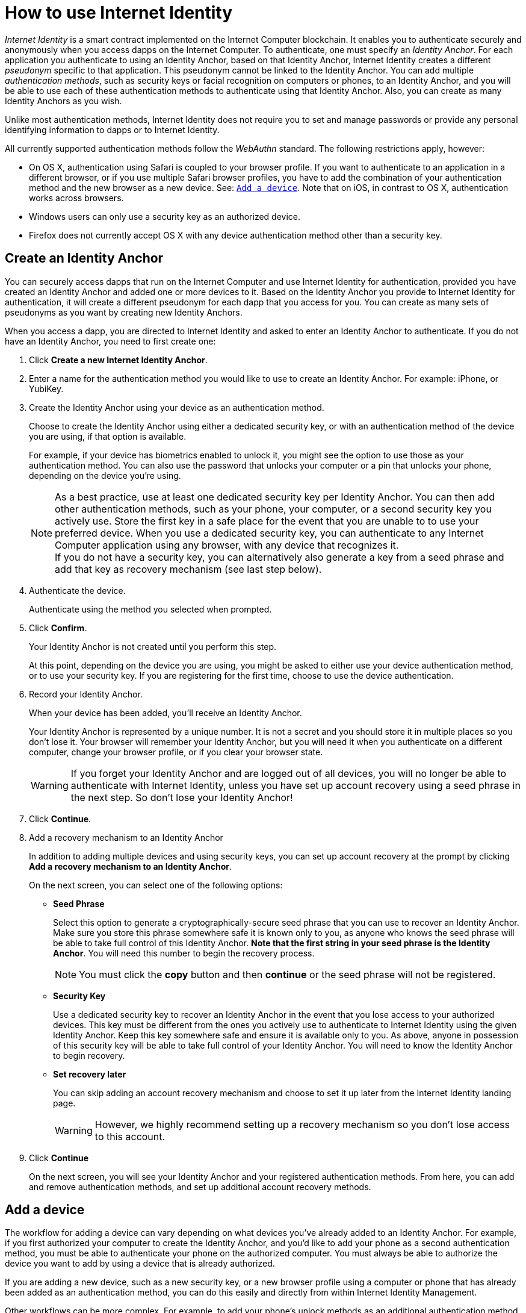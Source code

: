 = How to use Internet Identity
:keywords: Internet Computer,blockchain,protocol,replica,subnet,data center,canister,developer
:proglang: Motoko
:platform: Internet Computer platform
:IC: Internet Computer
:company-id: DFINITY
:sdk-short-name: DFINITY Canister SDK

_Internet Identity_ is a smart contract implemented on the {IC} blockchain. It enables you to authenticate securely and anonymously when you access dapps on the {IC}. To authenticate, one must specify an _Identity Anchor_. For each application you authenticate to using an Identity Anchor, based on that Identity Anchor, Internet Identity creates a different _pseudonym_ specific to that application. This pseudonym cannot be linked to the Identity Anchor. You can add multiple _authentication methods_, such as security keys or facial recognition on computers or phones, to an Identity Anchor, and you will be able to use each of these authentication methods to authenticate using that Identity Anchor. Also, you can create as many Identity Anchors as you wish.

Unlike most authentication methods, Internet Identity does not require you to set and manage passwords or provide any personal identifying information to dapps or to Internet Identity.

All currently supported authentication methods follow the _WebAuthn_ standard. The following restrictions apply, however:

* On OS X, authentication using Safari is coupled to your browser profile. If you want to authenticate to an application in a different browser, or if you use multiple Safari browser profiles, you have to add the combination of your authentication method and the new browser as a new device. See: <<Add a device,`+Add a device+`>>. Note that on iOS, in contrast to OS X, authentication works across browsers.

* Windows users can only use a security key as an authorized device.

* Firefox does not currently accept OS X with any device authentication method other than a security key.

== Create an Identity Anchor

You can securely access dapps that run on the {IC} and use Internet Identity for authentication, provided you have created an Identity Anchor and added one or more devices to it. Based on the Identity Anchor you provide to Internet Identity for authentication, it will create a different pseudonym for each dapp that you access for you. You can create as many sets of pseudonyms as you want by creating new Identity Anchors.

When you access a dapp, you are directed to Internet Identity and asked to enter an Identity Anchor to authenticate. If you do not have an Identity Anchor, you need to first create one:

. Click *Create a new Internet Identity Anchor*.

. Enter a name for the authentication method you would like to use to create an Identity Anchor. For example: iPhone, or YubiKey.

. Create the Identity Anchor using your device as an authentication method.
+
Choose to create the Identity Anchor using either a dedicated security key, or with an authentication method of the device you are using, if that option is available.
+
For example, if your device has biometrics enabled to unlock it, you might see the option to use those as your authentication method. You can also use the password that unlocks your computer or a pin that unlocks your phone, depending on the device you’re using.
+

NOTE: As a best practice, use at least one dedicated security key per Identity Anchor. You can then add other authentication methods, such as your phone, your computer, or a second security key you actively use. Store the first key in a safe place for the event that you are unable to to use your preferred device. When you use a dedicated security key, you can authenticate to any {IC} application using any browser, with any device that recognizes it.
  +
If you do not have a security key, you can alternatively also generate a key from a seed phrase and add that key as recovery mechanism (see last step below).

+
. Authenticate the device.
+ 
Authenticate using the method you selected when prompted.

. Click *Confirm*. 
+
Your Identity Anchor is not created until you perform this step.
+
At this point, depending on the device you are using, you might be asked to either use your device authentication method, or to use your security key. If you are registering for the first time, choose to use the device authentication.
. Record your Identity Anchor.
+
When your device has been added, you’ll receive an Identity Anchor.
+
Your Identity Anchor is represented by a unique number. It is not a secret and you should store it in multiple places so you don't lose it.
Your browser will remember your Identity Anchor, but you will need it when you authenticate on a different computer, change your browser profile, or if you clear your browser state.
+
WARNING: If you forget your Identity Anchor and are logged out of all devices, you will no longer be able to authenticate with Internet Identity, unless you have set up account recovery using a seed phrase in the next step. So don't lose your Identity Anchor!

. Click *Continue*. 

. Add a recovery mechanism to an Identity Anchor
+
In addition to adding multiple devices and using security keys, you can set up account recovery at the prompt by clicking *Add a recovery mechanism to an Identity Anchor*.
+
On the next screen, you can select one of the following options:

* *Seed Phrase*
+ 
Select this option to generate a cryptographically-secure seed phrase that you can use to recover an Identity Anchor. Make sure you store this phrase somewhere safe it is known only to you, as anyone who knows the seed phrase will be able to take full control of this Identity Anchor. *Note that the first string in your seed phrase is the Identity Anchor*. You will need this number to begin the recovery process.
+
NOTE: You must click the *copy* button and then *continue* or the seed phrase will not be registered. 

* *Security Key*
+
Use a dedicated security key to recover an Identity Anchor in the event that you lose access to your authorized devices. This key must be different from the ones you actively use to authenticate to Internet Identity using the given Identity Anchor. Keep this key somewhere safe and ensure it is available only to you. As above, anyone in possession of this security key will be able to take full control of your Identity Anchor. You will need to know the Identity Anchor to begin recovery.

* *Set recovery later*
+
You can skip adding an account recovery mechanism and choose to set it up later from the Internet Identity landing page.
+
WARNING: However, we highly recommend setting up a recovery mechanism so you don't lose access to this account.

. Click *Continue*
+
On the next screen, you will see your Identity Anchor and your registered authentication methods.
From here, you can add and remove authentication methods, and set up additional account recovery methods.

== Add a device 

The workflow for adding a device can vary depending on what devices you’ve already added to an Identity Anchor. For example, if you first authorized your computer to create the Identity Anchor, and you’d like to add your phone as a second authentication method, you must be able to authenticate your phone on the authorized computer. You must always be able to authorize the device you want to add by using a device that is already authorized.

If you are adding a new device, such as a new security key, or a new browser profile using a computer or phone that has already been added as an authentication method, you can do this easily and directly from within Internet Identity Management.

Other workflows can be more complex. For example, to add your phone's unlock methods as an additional authentication method using your authenticated computer, proceed as follows:

. Open the Internet Identity web page in your phone’s browser. 

. Click *Already have an anchor but using a new device?*

. Enter the Identity Anchor you'd like to use and and click *Continue*.

. Click *GET STARTED*, or *Continue*, depending on the phone you are using.

. Select *Use this device with screen lock*. 
+
You will be asked to unlock the device. 
+

NOTE: To use the screen lock option, you have to have screen lock activated on your phone. 

. Authorize your phone.
+
After you’ve unlocked your phone, you will be provided with a URL and a QR code. You must use the URL or QR code in a browser in the computer that has already been authorized. For example, you can copy the URL and email it to yourself, then paste it into a browser on the computer. 
. In the browser on the computer that has already been authorized, open the above link, enter your Identity Anchor, click *Authenticate* and authenticate using an existing authentication method.
. Link your phone to your identity. 
+
If you’re sure that the link you pasted in the browser came from you, click *Yes, add new device*.
+
WARNING: Never add authentication methods with links that were given to you or that you are not sure you can trust. If you add an attacker's device, they will be able to take over this Identity Anchor.
. Give the device profile a name and click *Add Device*.
+
Your phone will be redirected to the login page, and you can now use it with your Identity Anchor to authenticate.

WARNING: You should add as many devices as possible to prevent you from losing access to your applications in case you lose a device. Again, the best way to deal with accidental loss is to set up a recovery method. Also, make sure to keep all added authentication methods safe and do not lose them, as a single authentication method gives access to the Identity Anchor.

WARNING: If you lose a device, remove it from the authentication methods immediately and make sure that all added authentication methods are in your control, as an attacker may have added more methods in the meanwhile. Also, consider the Identity Anchor compromised starting from the time the device was lost until it was removed from the authentication methods.

== Recover a lost identity
When you create an Identity Anchor, you will be prompted to copy a cryptographically-secure seed phrase or to add a dedicated security key as recovery mechanism.

You can choose to do this at any time, but note that if you lose an Identity Anchor or if you no longer have access to authorized devices, you will need the seed phrase or the recovery security key to recover the Identity Anchor. Without one of these, you will be locked out of any applications that require the associated identity.

If you have set up a recovery phrase or recovery security key for an Identity Anchor, you can regain access to it by clicking *Lost access and want to recover?* from the Internet Identity landing page.
